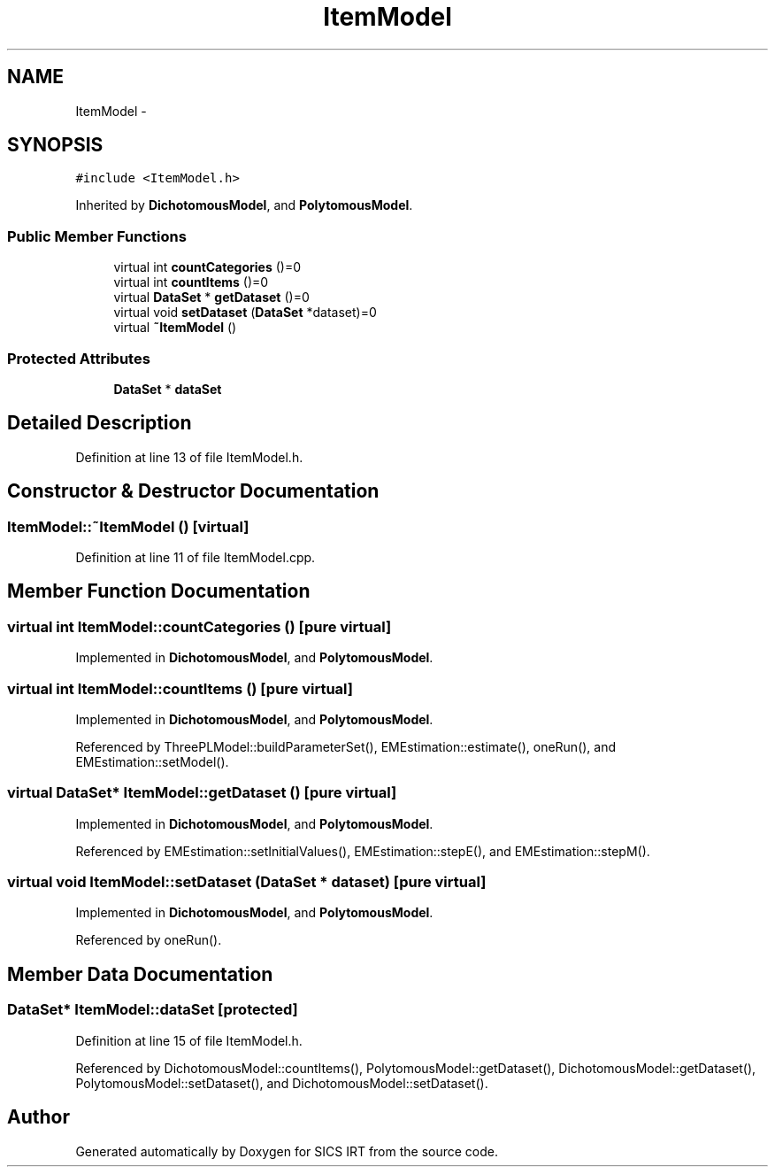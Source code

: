 .TH "ItemModel" 3 "Thu Oct 16 2014" "Version 1.00" "SICS IRT" \" -*- nroff -*-
.ad l
.nh
.SH NAME
ItemModel \- 
.SH SYNOPSIS
.br
.PP
.PP
\fC#include <ItemModel\&.h>\fP
.PP
Inherited by \fBDichotomousModel\fP, and \fBPolytomousModel\fP\&.
.SS "Public Member Functions"

.in +1c
.ti -1c
.RI "virtual int \fBcountCategories\fP ()=0"
.br
.ti -1c
.RI "virtual int \fBcountItems\fP ()=0"
.br
.ti -1c
.RI "virtual \fBDataSet\fP * \fBgetDataset\fP ()=0"
.br
.ti -1c
.RI "virtual void \fBsetDataset\fP (\fBDataSet\fP *dataset)=0"
.br
.ti -1c
.RI "virtual \fB~ItemModel\fP ()"
.br
.in -1c
.SS "Protected Attributes"

.in +1c
.ti -1c
.RI "\fBDataSet\fP * \fBdataSet\fP"
.br
.in -1c
.SH "Detailed Description"
.PP 
Definition at line 13 of file ItemModel\&.h\&.
.SH "Constructor & Destructor Documentation"
.PP 
.SS "ItemModel::~ItemModel ()\fC [virtual]\fP"

.PP
Definition at line 11 of file ItemModel\&.cpp\&.
.SH "Member Function Documentation"
.PP 
.SS "virtual int ItemModel::countCategories ()\fC [pure virtual]\fP"

.PP
Implemented in \fBDichotomousModel\fP, and \fBPolytomousModel\fP\&.
.SS "virtual int ItemModel::countItems ()\fC [pure virtual]\fP"

.PP
Implemented in \fBDichotomousModel\fP, and \fBPolytomousModel\fP\&.
.PP
Referenced by ThreePLModel::buildParameterSet(), EMEstimation::estimate(), oneRun(), and EMEstimation::setModel()\&.
.SS "virtual \fBDataSet\fP* ItemModel::getDataset ()\fC [pure virtual]\fP"

.PP
Implemented in \fBDichotomousModel\fP, and \fBPolytomousModel\fP\&.
.PP
Referenced by EMEstimation::setInitialValues(), EMEstimation::stepE(), and EMEstimation::stepM()\&.
.SS "virtual void ItemModel::setDataset (\fBDataSet\fP * dataset)\fC [pure virtual]\fP"

.PP
Implemented in \fBDichotomousModel\fP, and \fBPolytomousModel\fP\&.
.PP
Referenced by oneRun()\&.
.SH "Member Data Documentation"
.PP 
.SS "\fBDataSet\fP* ItemModel::dataSet\fC [protected]\fP"

.PP
Definition at line 15 of file ItemModel\&.h\&.
.PP
Referenced by DichotomousModel::countItems(), PolytomousModel::getDataset(), DichotomousModel::getDataset(), PolytomousModel::setDataset(), and DichotomousModel::setDataset()\&.

.SH "Author"
.PP 
Generated automatically by Doxygen for SICS IRT from the source code\&.
